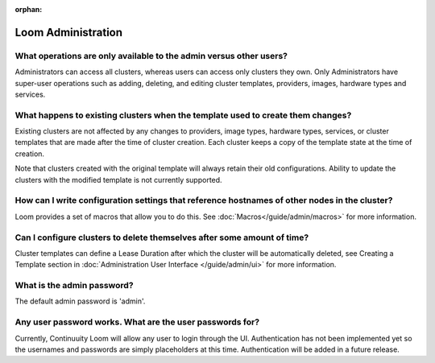 ..
   Copyright 2012-2014, Continuuity, Inc.

   Licensed under the Apache License, Version 2.0 (the "License");
   you may not use this file except in compliance with the License.
   You may obtain a copy of the License at
 
       http://www.apache.org/licenses/LICENSE-2.0

   Unless required by applicable law or agreed to in writing, software
   distributed under the License is distributed on an "AS IS" BASIS,
   WITHOUT WARRANTIES OR CONDITIONS OF ANY KIND, either express or implied.
   See the License for the specific language governing permissions and
   limitations under the License.

:orphan:

.. _faq_toplevel:

.. index::
   single: FAQ: Loom Administration
============================
Loom Administration
============================

What operations are only available to the admin versus other users?
-------------------------------------------------------------------

Administrators can access all clusters, whereas users can access only
clusters they own. Only Administrators have super-user operations such as adding, deleting, 
and editing cluster templates, providers, images, hardware types and services.

What happens to existing clusters when the template used to create them changes?
--------------------------------------------------------------------------------

Existing clusters are not affected by any changes to providers, image types, 
hardware types, services, or cluster templates that are made after the time of
cluster creation. Each cluster keeps a copy of the template state at the time of
creation.

Note that clusters created with the original template will always retain their old configurations. 
Ability to update the clusters with the modified template is not currently supported.

How can I write configuration settings that reference hostnames of other nodes in the cluster?
----------------------------------------------------------------------------------------------

Loom provides a set of macros that allow you to do this.  See :doc:`Macros</guide/admin/macros>` for more information. 


Can I configure clusters to delete themselves after some amount of time?
------------------------------------------------------------------------

Cluster templates can define a Lease Duration after which the cluster will be automatically deleted,
see Creating a Template section in :doc:`Administration User Interface </guide/admin/ui>` for more information.

What is the admin password?
---------------------------

The default admin password is 'admin'. 

Any user password works. What are the user passwords for?
---------------------------------------------------------

Currently, Continuuity Loom will allow any user to login through the UI. Authentication has not been implemented yet so the usernames
and passwords are simply placeholders at this time. Authentication will be added in a future release.
